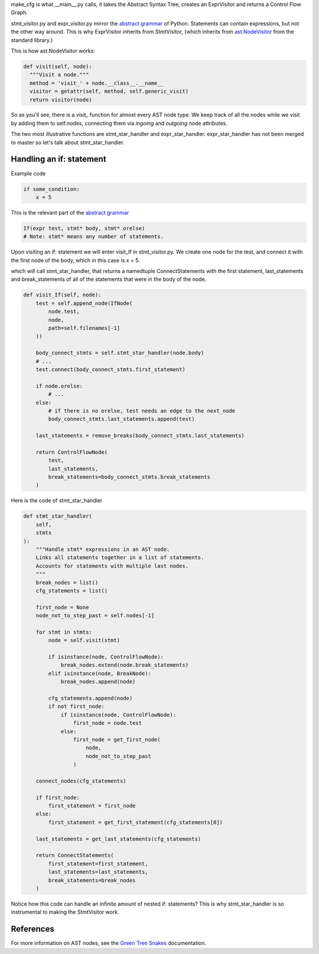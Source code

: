make_cfg is what __main__.py calls, it takes the Abstract Syntax Tree, creates an ExprVisitor and returns a Control Flow Graph.

stmt_visitor.py and expr_visitor.py mirror the `abstract grammar`_ of Python. Statements can contain expressions, but not the other way around. This is why ExprVisitor inherits from StmtVisitor, (which inherits from `ast.NodeVisitor`_ from the standard library.)

This is how ast.NodeVisitor works:

.. code-block:: python

  def visit(self, node):
    """Visit a node."""
    method = 'visit_' + node.__class__.__name__
    visitor = getattr(self, method, self.generic_visit)
    return visitor(node)


So as you'll see, there is a `visit\_` function for almost every AST node type. We keep track of all the nodes while we visit by adding them to self.nodes, connecting them via `ingoing` and `outgoing` node attributes.

The two most illustrative functions are stmt_star_handler and expr_star_handler. expr_star_handler has not been merged to master so let's talk about stmt_star_handler.


Handling an if: statement 
=========================

Example code

.. code-block:: python

  if some_condition:
      x = 5

This is the relevant part of the `abstract grammar`_

.. code-block:: python

  If(expr test, stmt* body, stmt* orelse)
  # Note: stmt* means any number of statements. 

Upon visiting an if: statement we will enter visit_If in stmt_visitor.py. We create one node for the test, and connect it with the first node of the body, which in this case is x = 5.

which will call stmt_star_handler, that returns a namedtuple ConnectStatements with the first statement, last_statements and break_statements of all of the statements that were in the body of the node.


.. code-block:: python

  def visit_If(self, node):
      test = self.append_node(IfNode(
          node.test,
          node,
          path=self.filenames[-1]
      ))

      body_connect_stmts = self.stmt_star_handler(node.body)
      # ...
      test.connect(body_connect_stmts.first_statement)

      if node.orelse:
          # ...
      else:
          # if there is no orelse, test needs an edge to the next_node
          body_connect_stmts.last_statements.append(test)

      last_statements = remove_breaks(body_connect_stmts.last_statements)

      return ControlFlowNode(
          test,
          last_statements,
          break_statements=body_connect_stmts.break_statements
      )

Here is the code of stmt_star_handler

.. code-block:: python

  def stmt_star_handler(
      self,
      stmts
  ):
      """Handle stmt* expressions in an AST node.
      Links all statements together in a list of statements.
      Accounts for statements with multiple last nodes.
      """
      break_nodes = list()
      cfg_statements = list()

      first_node = None
      node_not_to_step_past = self.nodes[-1]

      for stmt in stmts:
          node = self.visit(stmt)

          if isinstance(node, ControlFlowNode):
              break_nodes.extend(node.break_statements)
          elif isinstance(node, BreakNode):
              break_nodes.append(node)

          cfg_statements.append(node)
          if not first_node:
              if isinstance(node, ControlFlowNode):
                  first_node = node.test
              else:
                  first_node = get_first_node(
                      node,
                      node_not_to_step_past
                  )

      connect_nodes(cfg_statements)

      if first_node:
          first_statement = first_node
      else:
          first_statement = get_first_statement(cfg_statements[0])

      last_statements = get_last_statements(cfg_statements)

      return ConnectStatements(
          first_statement=first_statement,
          last_statements=last_statements,
          break_statements=break_nodes
      )



Notice how this code can handle an infinite amount of nested if: statements? This is why stmt_star_handler is so instrumental to making the StmtVisitor work.


.. _ast.NodeVisitor: https://docs.python.org/3/library/ast.html#ast.NodeVisitor
.. _abstract grammar: https://docs.python.org/3/library/ast.html#abstract-grammar

References
==========

For more information on AST nodes, see the `Green Tree Snakes`_ documentation.

.. _Green Tree Snakes: https://greentreesnakes.readthedocs.io/en/latest/nodes.html
